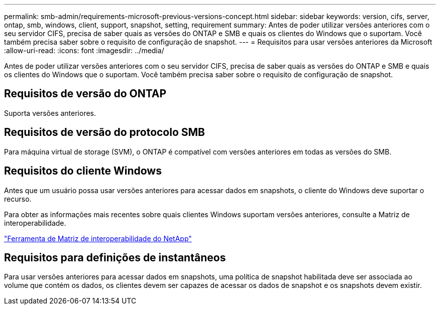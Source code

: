 ---
permalink: smb-admin/requirements-microsoft-previous-versions-concept.html 
sidebar: sidebar 
keywords: version, cifs, server, ontap, smb, windows, client, support, snapshot, setting, requirement 
summary: Antes de poder utilizar versões anteriores com o seu servidor CIFS, precisa de saber quais as versões do ONTAP e SMB e quais os clientes do Windows que o suportam. Você também precisa saber sobre o requisito de configuração de snapshot. 
---
= Requisitos para usar versões anteriores da Microsoft
:allow-uri-read: 
:icons: font
:imagesdir: ../media/


[role="lead"]
Antes de poder utilizar versões anteriores com o seu servidor CIFS, precisa de saber quais as versões do ONTAP e SMB e quais os clientes do Windows que o suportam. Você também precisa saber sobre o requisito de configuração de snapshot.



== Requisitos de versão do ONTAP

Suporta versões anteriores.



== Requisitos de versão do protocolo SMB

Para máquina virtual de storage (SVM), o ONTAP é compatível com versões anteriores em todas as versões do SMB.



== Requisitos do cliente Windows

Antes que um usuário possa usar versões anteriores para acessar dados em snapshots, o cliente do Windows deve suportar o recurso.

Para obter as informações mais recentes sobre quais clientes Windows suportam versões anteriores, consulte a Matriz de interoperabilidade.

https://mysupport.netapp.com/matrix["Ferramenta de Matriz de interoperabilidade do NetApp"^]



== Requisitos para definições de instantâneos

Para usar versões anteriores para acessar dados em snapshots, uma política de snapshot habilitada deve ser associada ao volume que contém os dados, os clientes devem ser capazes de acessar os dados de snapshot e os snapshots devem existir.
